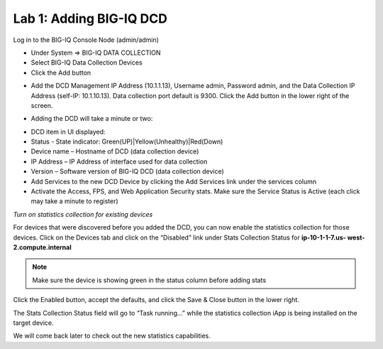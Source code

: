 Lab 1: Adding BIG-IQ DCD
------------------------

Log in to the BIG-IQ Console Node (admin/admin)

- Under System => BIG-IQ DATA COLLECTION
- Select BIG-IQ Data Collection Devices
- Click the Add button

.. image:: ../pictures/module1/img_module1_lab1_1.png
  :align: center
  :scale: 50%

- Add the DCD Management IP Address (10.1.1.13), Username admin, Password admin, and the Data Collection IP Address (self-IP: 10.1.10.13). Data collection port default is 9300. Click the Add button in the lower right of the screen.

.. image:: ../pictures/module1/img_module1_lab1_2.png
  :align: center
  :scale: 50%

- Adding the DCD will take a minute or two:

.. image:: ../pictures/module1/img_module1_lab1_3.png
  :align: center
  :scale: 50%

- DCD item in UI displayed:

- Status - State indicator: Green(UP)|Yellow(Unhealthy)|Red(Down)
- Device name – Hostname of DCD (data collection device)
- IP Address – IP Address of interface used for data collection
- Version – Software version of BIG-IQ DCD (data collection device)
- Add Services to the new DCD Device by clicking the Add Services link under the services column
- Activate the Access, FPS, and Web Application Security stats. Make sure the Service Status is Active (each click may take a minute to register)


*Turn on statistics collection for existing devices*

For devices that were discovered before you added the DCD, you can now enable the statistics collection for those devices.
Click on the Devices tab and click on the “Disabled” link under Stats Collection Status for **ip-10-1-1-7.us- west-2.compute.internal**

.. note:: Make sure the device is showing green in the status column before adding stats

.. image:: ../pictures/module1/img_module1_lab1_4.png
  :align: center
  :scale: 50%

Click the Enabled button, accept the defaults, and click the Save & Close button in the lower right.

.. image:: ../pictures/module1/img_module1_lab1_5.png
  :align: center
  :scale: 50%

The Stats Collection Status field will go to “Task running...” while the statistics collection iApp is being installed on the target device.

.. image:: ../pictures/module1/img_module1_lab1_6.png
  :align: center
  :scale: 50%

We will come back later to check out the new statistics capabilities.
